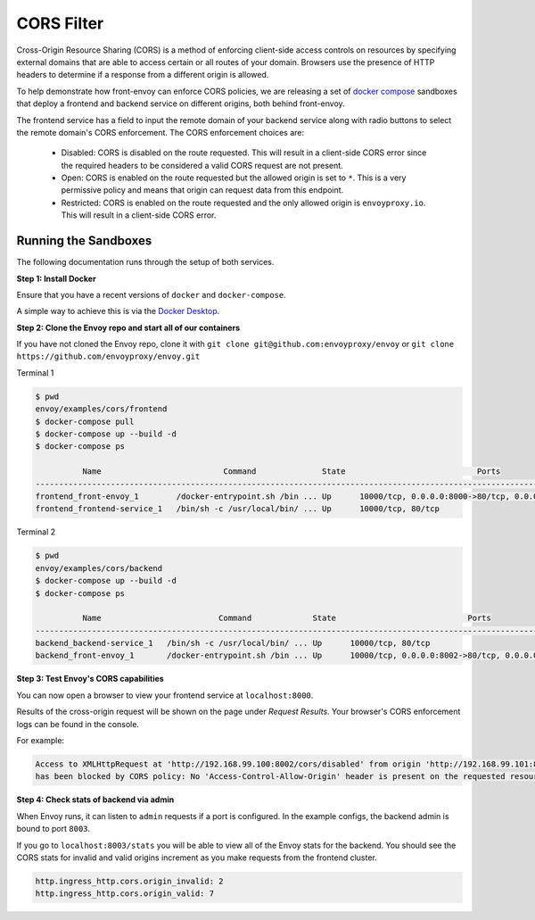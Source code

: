 .. _install_sandboxes_cors:

CORS Filter
===========

Cross-Origin Resource Sharing (CORS) is a method of enforcing client-side
access controls on resources by specifying external domains that are able to
access certain or all routes of your domain. Browsers use the presence of HTTP
headers to determine if a response from a different origin is allowed.

To help demonstrate how front-envoy can enforce CORS policies, we are
releasing a set of `docker compose <https://docs.docker.com/compose/>`_ sandboxes
that deploy a frontend and backend service on different origins, both behind
front-envoy.

The frontend service has a field to input the remote domain of your backend
service along with radio buttons to select the remote domain's CORS enforcement.
The CORS enforcement choices are:

  * Disabled: CORS is disabled on the route requested. This will result in a
    client-side CORS error since the required headers to be considered a
    valid CORS request are not present.
  * Open: CORS is enabled on the route requested but the allowed origin is set
    to ``*``. This is a very permissive policy and means that origin can request
    data from this endpoint.
  * Restricted: CORS is enabled on the route requested and the only allowed
    origin is ``envoyproxy.io``. This will result in a client-side CORS error.

Running the Sandboxes
~~~~~~~~~~~~~~~~~~~~~

The following documentation runs through the setup of both services.

**Step 1: Install Docker**

Ensure that you have a recent versions of ``docker`` and ``docker-compose``.

A simple way to achieve this is via the `Docker Desktop <https://www.docker.com/products/docker-desktop>`_.

**Step 2: Clone the Envoy repo and start all of our containers**

If you have not cloned the Envoy repo, clone it with ``git clone git@github.com:envoyproxy/envoy``
or ``git clone https://github.com/envoyproxy/envoy.git``

Terminal 1

.. code-block:: console

  $ pwd
  envoy/examples/cors/frontend
  $ docker-compose pull
  $ docker-compose up --build -d
  $ docker-compose ps

            Name                          Command              State                            Ports
  ----------------------------------------------------------------------------------------------------------------------------
  frontend_front-envoy_1        /docker-entrypoint.sh /bin ... Up      10000/tcp, 0.0.0.0:8000->80/tcp, 0.0.0.0:8001->8001/tcp
  frontend_frontend-service_1   /bin/sh -c /usr/local/bin/ ... Up      10000/tcp, 80/tcp

Terminal 2

.. code-block:: console

  $ pwd
  envoy/examples/cors/backend
  $ docker-compose up --build -d
  $ docker-compose ps

            Name                         Command             State                            Ports
  --------------------------------------------------------------------------------------------------------------------------
  backend_backend-service_1   /bin/sh -c /usr/local/bin/ ... Up      10000/tcp, 80/tcp
  backend_front-envoy_1       /docker-entrypoint.sh /bin ... Up      10000/tcp, 0.0.0.0:8002->80/tcp, 0.0.0.0:8003->8001/tcp

**Step 3: Test Envoy's CORS capabilities**

You can now open a browser to view your frontend service at ``localhost:8000``.

Results of the cross-origin request will be shown on the page under *Request Results*.
Your browser's CORS enforcement logs can be found in the console.

For example:

.. code-block:: console

  Access to XMLHttpRequest at 'http://192.168.99.100:8002/cors/disabled' from origin 'http://192.168.99.101:8000'
  has been blocked by CORS policy: No 'Access-Control-Allow-Origin' header is present on the requested resource.

**Step 4: Check stats of backend via admin**

When Envoy runs, it can listen to ``admin`` requests if a port is configured. In the example
configs, the backend admin is bound to port ``8003``.

If you go to ``localhost:8003/stats`` you will be able to view
all of the Envoy stats for the backend. You should see the CORS stats for
invalid and valid origins increment as you make requests from the frontend cluster.

.. code-block:: none

  http.ingress_http.cors.origin_invalid: 2
  http.ingress_http.cors.origin_valid: 7
